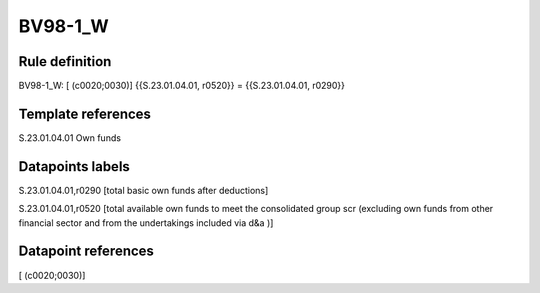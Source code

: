 ========
BV98-1_W
========

Rule definition
---------------

BV98-1_W: [ (c0020;0030)] {{S.23.01.04.01, r0520}} = {{S.23.01.04.01, r0290}}


Template references
-------------------

S.23.01.04.01 Own funds


Datapoints labels
-----------------

S.23.01.04.01,r0290 [total basic own funds after deductions]

S.23.01.04.01,r0520 [total available own funds to meet the consolidated group scr (excluding own funds from other financial sector and from the undertakings included via d&a )]



Datapoint references
--------------------

[ (c0020;0030)]